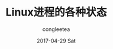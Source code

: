 #+TITLE:       Linux进程的各种状态
#+AUTHOR:      congleetea
#+EMAIL:       congleetea@gmail.com
#+DATE:        2017-04-29 Sat
#+URI:         /blog/%y/%m/%d/linux进程的各种状态
#+KEYWORDS:    system,process,linux
#+TAGS:        points,system
#+LANGUAGE:    en
#+OPTIONS:     H:3 num:nil toc:nil \n:nil ::t |:t ^:nil -:nil f:t *:t <:t
#+DESCRIPTION: 解释Linux的进程的各种状态
